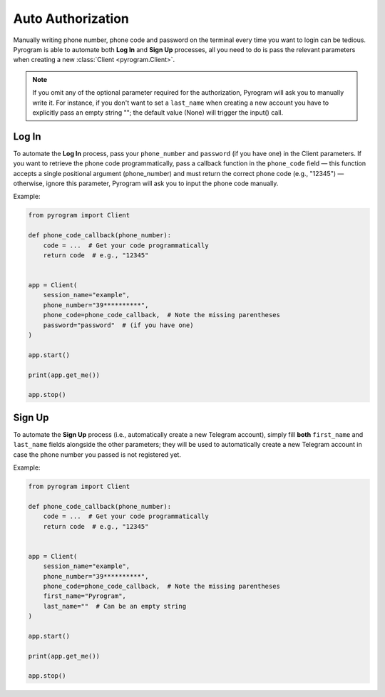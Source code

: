 Auto Authorization
==================

Manually writing phone number, phone code and password on the terminal every time you want to login can be tedious.
Pyrogram is able to automate both **Log In** and **Sign Up** processes, all you need to do is pass the relevant
parameters when creating a new :class:`Client <pyrogram.Client>`.

.. note:: If you omit any of the optional parameter required for the authorization, Pyrogram will ask you to
   manually write it. For instance, if you don't want to set a ``last_name`` when creating a new account you
   have to explicitly pass an empty string ""; the default value (None) will trigger the input() call.

Log In
-------

To automate the **Log In** process, pass your ``phone_number`` and ``password`` (if you have one) in the Client parameters.
If you want to retrieve the phone code programmatically, pass a callback function in the ``phone_code`` field — this
function accepts a single positional argument (phone_number) and must return the correct phone code  (e.g., "12345")
— otherwise, ignore this parameter, Pyrogram will ask you to input the phone code manually.

Example:

.. code-block:: python

    from pyrogram import Client

    def phone_code_callback(phone_number):
        code = ...  # Get your code programmatically
        return code  # e.g., "12345"


    app = Client(
        session_name="example",
        phone_number="39**********",
        phone_code=phone_code_callback,  # Note the missing parentheses
        password="password"  # (if you have one)
    )

    app.start()

    print(app.get_me())

    app.stop()

Sign Up
-------

To automate the **Sign Up** process (i.e., automatically create a new Telegram account), simply fill **both**
``first_name`` and ``last_name`` fields alongside the other parameters; they will be used to automatically create a new
Telegram account in case the phone number you passed is not registered yet.

Example:

.. code-block:: python

    from pyrogram import Client

    def phone_code_callback(phone_number):
        code = ...  # Get your code programmatically
        return code  # e.g., "12345"


    app = Client(
        session_name="example",
        phone_number="39**********",
        phone_code=phone_code_callback,  # Note the missing parentheses
        first_name="Pyrogram",
        last_name=""  # Can be an empty string
    )

    app.start()

    print(app.get_me())

    app.stop()